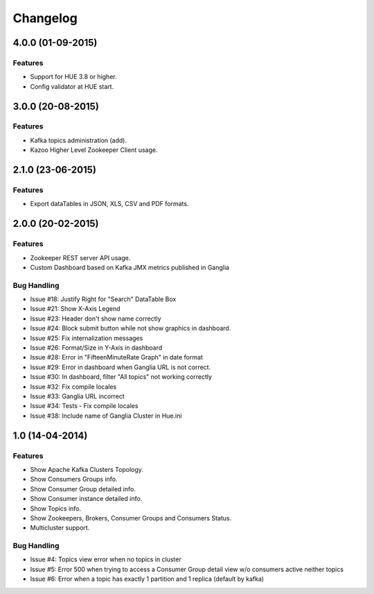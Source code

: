 Changelog
=========

4.0.0 (01-09-2015)
----------------

Features
********

- Support for HUE 3.8 or higher.
- Config validator at HUE start.

3.0.0 (20-08-2015)
----------------

Features
********

- Kafka topics administration (add).
- Kazoo Higher Level Zookeeper Client usage.

2.1.0 (23-06-2015)
----------------

Features
********

- Export dataTables in JSON, XLS, CSV and PDF formats.

2.0.0 (20-02-2015)
----------------

Features
********

- Zookeeper REST server API usage. 
- Custom Dashboard based on Kafka JMX metrics published in Ganglia

Bug Handling
************
- Issue #18: Justify Right for "Search" DataTable Box
- Issue #21: Show X-Axis Legend
- Issue #23: Header don't show name correctly
- Issue #24: Block submit button while not show graphics in dashboard.
- Issue #25: Fix internalization messages
- Issue #26: Format/Size in Y-Axis in dashboard
- Issue #28: Error in "FifteenMinuteRate Graph" in date format
- Issue #29: Error in dashboard when Ganglia URL is not correct.
- Issue #30: In dashboard, filter "All topics" not working correctly
- Issue #32: Fix compile locales
- Issue #33: Ganglia URL incorrect
- Issue #34: Tests - Fix compile locales
- Issue #38: Include name of Ganglia Cluster in Hue.ini


1.0 (14-04-2014)
----------------

Features
********

- Show Apache Kafka Clusters Topology.

- Show Consumers Groups info.

- Show Consumer Group detailed info.

- Show Consumer instance detailed info.

- Show Topics info.

- Show Zookeepers, Brokers, Consumer Groups and Consumers Status.

- Multicluster support. 

Bug Handling
************

- Issue #4: Topics view error when no topics in cluster
- Issue #5: Error 500 when trying to access a Consumer Group detail view w/o consumers active neither topics
- Issue #6: Error when a topic has exactly 1 partition and 1 replica (default by kafka)
